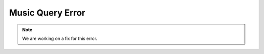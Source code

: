 *****************
Music Query Error
*****************

.. image:: images/Music-Query.png
	:alt: Music-Query-Error.

.. note::
	We are working on a fix for this error.